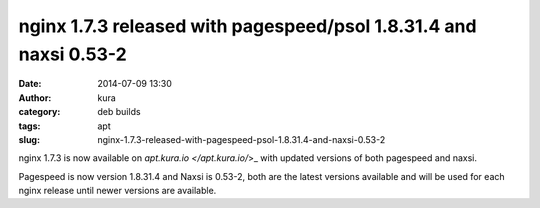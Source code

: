 nginx 1.7.3 released with pagespeed/psol 1.8.31.4 and naxsi 0.53-2
##################################################################
:date: 2014-07-09 13:30
:author: kura
:category: deb builds
:tags: apt
:slug: nginx-1.7.3-released-with-pagespeed-psol-1.8.31.4-and-naxsi-0.53-2

nginx 1.7.3 is now available on `apt.kura.io </apt.kura.io/`>_ with updated
versions of both pagespeed and naxsi.

Pagespeed is now version 1.8.31.4 and Naxsi is 0.53-2, both are the latest
versions available and will be used for each nginx release until newer
versions are available.
